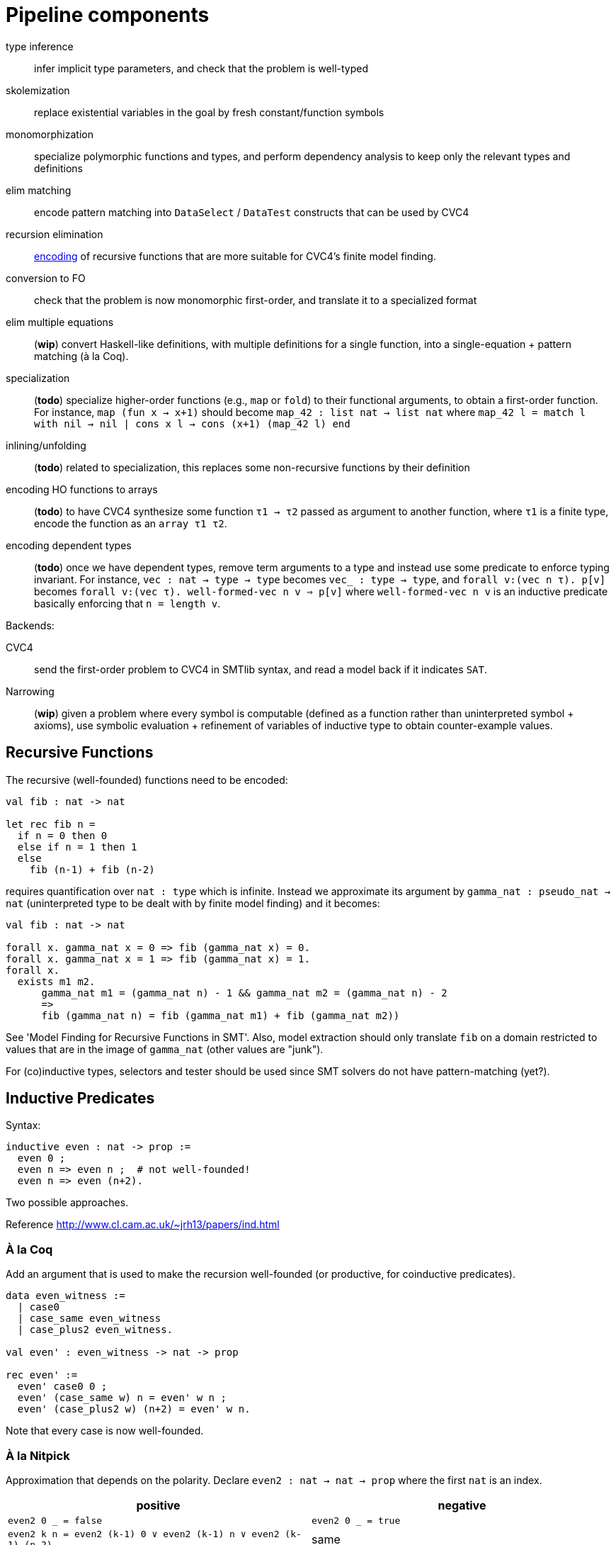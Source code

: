 = Pipeline components

type inference::
    infer implicit type parameters, and check that the problem is well-typed
skolemization::
    replace existential variables in the goal by fresh constant/function symbols
monomorphization::
    specialize polymorphic functions and types, and perform dependency analysis
    to keep only the relevant types and definitions
elim matching::
    encode pattern matching into `DataSelect` / `DataTest` constructs
    that can be used by CVC4
recursion elimination::
    <<rec_elim_encoding,encoding>> of recursive functions that are more suitable for CVC4's finite
    model finding.
conversion to FO::
    check that the problem is now monomorphic first-order, and translate it
    to a specialized format
elim multiple equations::
    (*wip*) convert Haskell-like definitions, with multiple definitions for
    a single function, into a single-equation + pattern matching (à la Coq).
specialization::
    (*todo*) specialize higher-order functions (e.g., `map` or `fold`) to their
    functional arguments, to obtain a first-order function. For instance,
    `map (fun x -> x+1)` should become `map_42 : list nat -> list nat`
    where `map_42 l = match l with nil -> nil | cons x l -> cons (x+1) (map_42 l) end`
inlining/unfolding::
    (*todo*) related to specialization, this replaces some non-recursive
    functions by their definition
encoding HO functions to arrays::
    (*todo*) to have CVC4 synthesize some function `τ1 → τ2` passed as argument
    to another function, where `τ1` is a finite type, encode the function as an
    `array τ1 τ2`.
encoding dependent types::
    (*todo*) once we have dependent types, remove term arguments to a type
    and instead use some predicate to enforce typing invariant. For instance,
    `vec : nat -> type -> type` becomes `vec_ : type -> type`,
    and `forall v:(vec n τ). p[v]` becomes
    `forall v:(vec τ). well-formed-vec n v => p[v]` where `well-formed-vec n v`
    is an inductive predicate basically enforcing that `n = length v`.

Backends:

CVC4::
    send the first-order problem to CVC4 in SMTlib syntax, and read a model
    back if it indicates `SAT`.
Narrowing::
    (*wip*) given a problem where every symbol is computable (defined as a
    function rather than uninterpreted symbol + axioms), use symbolic
    evaluation + refinement of variables of inductive type to obtain
    counter-example values.


[[rec_elim_encoding]]
== Recursive Functions

The recursive (well-founded) functions need to be encoded:

----
val fib : nat -> nat

let rec fib n =
  if n = 0 then 0
  else if n = 1 then 1
  else
    fib (n-1) + fib (n-2)
----

requires quantification over `nat : type` which is infinite. Instead we
approximate its argument by `gamma_nat : pseudo_nat -> nat` (uninterpreted type to be
dealt with by finite model finding) and it becomes:

----
val fib : nat -> nat

forall x. gamma_nat x = 0 => fib (gamma_nat x) = 0.
forall x. gamma_nat x = 1 => fib (gamma_nat x) = 1.
forall x.
  exists m1 m2.
      gamma_nat m1 = (gamma_nat n) - 1 && gamma_nat m2 = (gamma_nat n) - 2
      =>
      fib (gamma_nat n) = fib (gamma_nat m1) + fib (gamma_nat m2))
----

See 'Model Finding for Recursive Functions in SMT'. Also, model extraction
should only translate `fib` on a domain restricted to values
that are in the image of `gamma_nat` (other values are "junk").

For (co)inductive types, selectors and tester should be used since SMT
solvers do not have pattern-matching (yet?).

== Inductive Predicates

Syntax:

----
inductive even : nat -> prop :=
  even 0 ;
  even n => even n ;  # not well-founded!
  even n => even (n+2).
----

Two possible approaches.

Reference http://www.cl.cam.ac.uk/~jrh13/papers/ind.html[]

=== À la Coq

Add an argument that is used to make the recursion well-founded (or productive,
for coinductive predicates).

----
data even_witness :=
  | case0
  | case_same even_witness
  | case_plus2 even_witness.

val even' : even_witness -> nat -> prop

rec even' :=
  even' case0 0 ;
  even' (case_same w) n = even' w n ;
  even' (case_plus2 w) (n+2) = even' w n.
----

Note that every case is now well-founded.

=== À la Nitpick

Approximation that depends on the polarity. Declare `even2 : nat -> nat -> prop`
where the first `nat` is an index.

|===
| positive | negative

| `even2 0 _ = false`
| `even2 0 _ = true`

| `even2 k n = even2 (k-1) 0 ∨ even2 (k-1) n ∨ even2 (k-1) (n-2)`
| same
|===

Then `even n` is either `exists k. even2 k n`, or we can enumerate `k`
starting from `0` (or CVC4 could).




